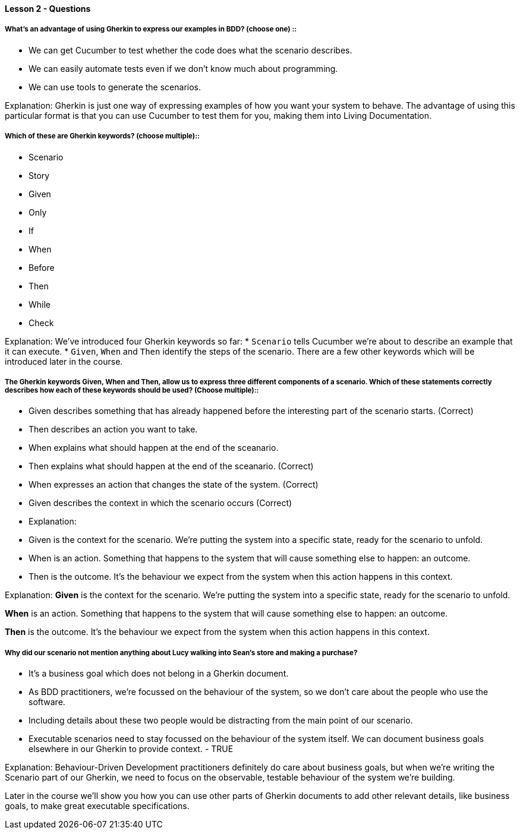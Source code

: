 ==== Lesson 2 - Questions

===== What’s an advantage of using  Gherkin to express our examples in BDD? (choose one) ::
* We can get Cucumber to test whether the code does what the scenario describes.
* We can easily automate tests even if we don't know much about programming.
* We can use tools to generate the scenarios.

Explanation:
Gherkin is just one way of expressing examples of how you want your system to behave. The advantage of using this particular format is that you can use Cucumber to test them for you, making them into Living Documentation.

===== Which of these are Gherkin keywords? (choose multiple)::
* Scenario
* Story
* Given
* Only
* If
* When
* Before
* Then
* While
* Check

Explanation:
We’ve introduced four Gherkin keywords so far:
  * `Scenario` tells Cucumber we’re about to describe an example that it can execute.
  * `Given`, `When` and `Then` identify the steps of the scenario.
There are a few other keywords which will be introduced later in the course.

===== The Gherkin keywords Given, When and Then, allow us to express three different components of a scenario. Which of these statements correctly describes how each of these keywords should be used? (Choose multiple)::

* Given describes something that has already happened before the interesting part of the scenario starts. (Correct)
* Then describes an action you want to take.
* When explains what should happen at the end of the sceanario.
* Then explains what should happen at the end of the sceanario. (Correct)
* When expresses an action that changes the state of the system. (Correct)
* Given describes the context in which the scenario occurs (Correct)
* Explanation:
* Given is the context for the scenario. We’re putting the system into a specific state, ready for the scenario to unfold.
* When is an action. Something that happens to the system that will cause something else to happen: an outcome.
* Then is the outcome. It’s the behaviour we expect from the system when this action happens in this context.

Explanation:
*Given* is the context for the scenario. We’re putting the system into a specific state, ready for the scenario to unfold.

*When* is an action. Something that happens to the system that will cause something else to happen: an outcome.

*Then* is the outcome. It’s the behaviour we expect from the system when this action happens in this context.

===== Why did our scenario not mention anything about Lucy walking into Sean’s store and making a purchase?

* It's a business goal which does not belong in a Gherkin document.
* As BDD practitioners, we're focussed on the behaviour of the system, so we don't care about the people who use the software.
* Including details about these two people would be distracting from the main point of our scenario.
* Executable scenarios need to stay focussed on the behaviour of the system itself. We can document business goals elsewhere in our Gherkin to provide context. - TRUE

Explanation:
Behaviour-Driven Development practitioners definitely do care about business goals, but when we're writing the Scenario part of our Gherkin, we need to focus on the observable, testable behaviour of the system we're building.

Later in the course we'll show you how you can use other parts of Gherkin documents to add other relevant details, like business goals, to make great executable specifications.

